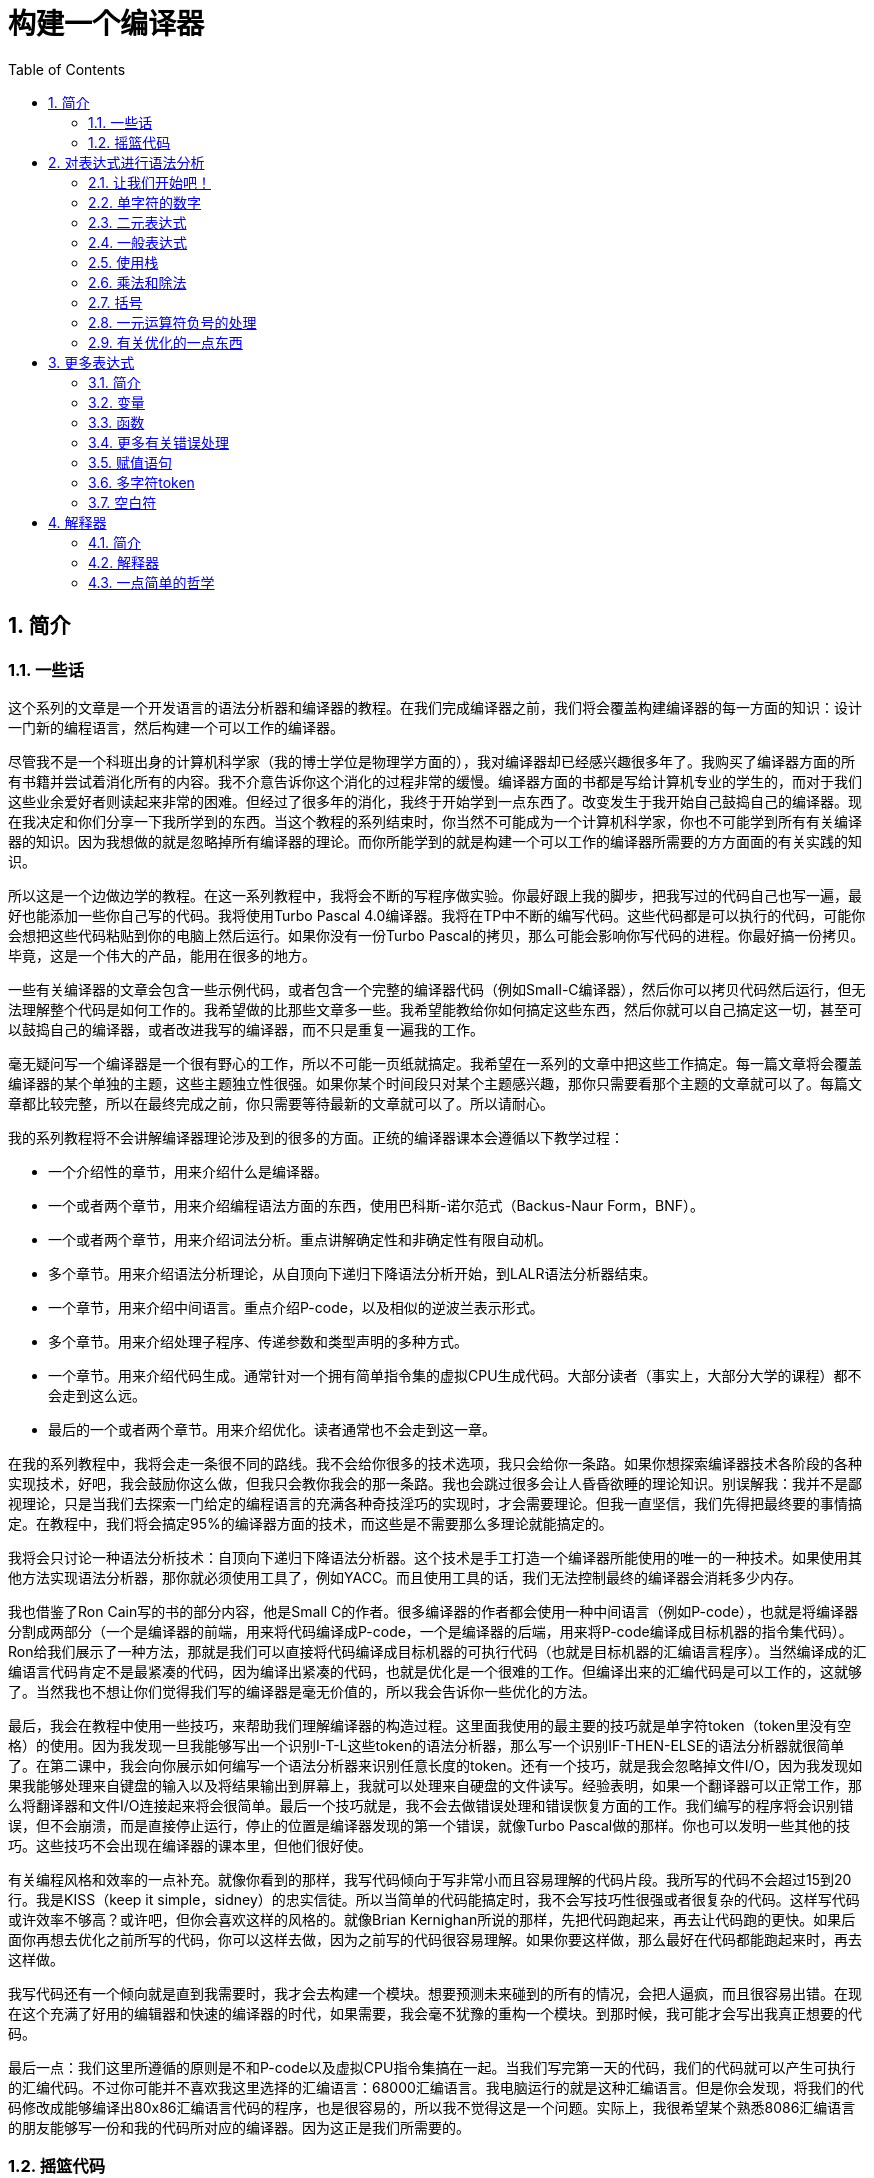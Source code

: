= 构建一个编译器
:icons: font
:source-highlighter: pygments
:toc: left
:toclevels: 4
:sectnums:

== 简介

=== 一些话

这个系列的文章是一个开发语言的语法分析器和编译器的教程。在我们完成编译器之前，我们将会覆盖构建编译器的每一方面的知识：设计一门新的编程语言，然后构建一个可以工作的编译器。

尽管我不是一个科班出身的计算机科学家（我的博士学位是物理学方面的），我对编译器却已经感兴趣很多年了。我购买了编译器方面的所有书籍并尝试着消化所有的内容。我不介意告诉你这个消化的过程非常的缓慢。编译器方面的书都是写给计算机专业的学生的，而对于我们这些业余爱好者则读起来非常的困难。但经过了很多年的消化，我终于开始学到一点东西了。改变发生于我开始自己鼓捣自己的编译器。现在我决定和你们分享一下我所学到的东西。当这个教程的系列结束时，你当然不可能成为一个计算机科学家，你也不可能学到所有有关编译器的知识。因为我想做的就是忽略掉所有编译器的理论。而你所能学到的就是构建一个可以工作的编译器所需要的方方面面的有关实践的知识。

所以这是一个边做边学的教程。在这一系列教程中，我将会不断的写程序做实验。你最好跟上我的脚步，把我写过的代码自己也写一遍，最好也能添加一些你自己写的代码。我将使用Turbo Pascal 4.0编译器。我将在TP中不断的编写代码。这些代码都是可以执行的代码，可能你会想把这些代码粘贴到你的电脑上然后运行。如果你没有一份Turbo Pascal的拷贝，那么可能会影响你写代码的进程。你最好搞一份拷贝。毕竟，这是一个伟大的产品，能用在很多的地方。

一些有关编译器的文章会包含一些示例代码，或者包含一个完整的编译器代码（例如Small-C编译器），然后你可以拷贝代码然后运行，但无法理解整个代码是如何工作的。我希望做的比那些文章多一些。我希望能教给你如何搞定这些东西，然后你就可以自己搞定这一切，甚至可以鼓捣自己的编译器，或者改进我写的编译器，而不只是重复一遍我的工作。

毫无疑问写一个编译器是一个很有野心的工作，所以不可能一页纸就搞定。我希望在一系列的文章中把这些工作搞定。每一篇文章将会覆盖编译器的某个单独的主题，这些主题独立性很强。如果你某个时间段只对某个主题感兴趣，那你只需要看那个主题的文章就可以了。每篇文章都比较完整，所以在最终完成之前，你只需要等待最新的文章就可以了。所以请耐心。

我的系列教程将不会讲解编译器理论涉及到的很多的方面。正统的编译器课本会遵循以下教学过程：

* 一个介绍性的章节，用来介绍什么是编译器。
* 一个或者两个章节，用来介绍编程语法方面的东西，使用巴科斯-诺尔范式（Backus-Naur Form，BNF）。
* 一个或者两个章节，用来介绍词法分析。重点讲解确定性和非确定性有限自动机。
* 多个章节。用来介绍语法分析理论，从自顶向下递归下降语法分析开始，到LALR语法分析器结束。
* 一个章节，用来介绍中间语言。重点介绍P-code，以及相似的逆波兰表示形式。
* 多个章节。用来介绍处理子程序、传递参数和类型声明的多种方式。
* 一个章节。用来介绍代码生成。通常针对一个拥有简单指令集的虚拟CPU生成代码。大部分读者（事实上，大部分大学的课程）都不会走到这么远。
* 最后的一个或者两个章节。用来介绍优化。读者通常也不会走到这一章。

在我的系列教程中，我将会走一条很不同的路线。我不会给你很多的技术选项，我只会给你一条路。如果你想探索编译器技术各阶段的各种实现技术，好吧，我会鼓励你这么做，但我只会教你我会的那一条路。我也会跳过很多会让人昏昏欲睡的理论知识。别误解我：我并不是鄙视理论，只是当我们去探索一门给定的编程语言的充满各种奇技淫巧的实现时，才会需要理论。但我一直坚信，我们先得把最终要的事情搞定。在教程中，我们将会搞定95%的编译器方面的技术，而这些是不需要那么多理论就能搞定的。

我将会只讨论一种语法分析技术：自顶向下递归下降语法分析器。这个技术是手工打造一个编译器所能使用的唯一的一种技术。如果使用其他方法实现语法分析器，那你就必须使用工具了，例如YACC。而且使用工具的话，我们无法控制最终的编译器会消耗多少内存。

我也借鉴了Ron Cain写的书的部分内容，他是Small C的作者。很多编译器的作者都会使用一种中间语言（例如P-code），也就是将编译器分割成两部分（一个是编译器的前端，用来将代码编译成P-code，一个是编译器的后端，用来将P-code编译成目标机器的指令集代码）。Ron给我们展示了一种方法，那就是我们可以直接将代码编译成目标机器的可执行代码（也就是目标机器的汇编语言程序）。当然编译成的汇编语言代码肯定不是最紧凑的代码，因为编译出紧凑的代码，也就是优化是一个很难的工作。但编译出来的汇编代码是可以工作的，这就够了。当然我也不想让你们觉得我们写的编译器是毫无价值的，所以我会告诉你一些优化的方法。

最后，我会在教程中使用一些技巧，来帮助我们理解编译器的构造过程。这里面我使用的最主要的技巧就是单字符token（token里没有空格）的使用。因为我发现一旦我能够写出一个识别I-T-L这些token的语法分析器，那么写一个识别IF-THEN-ELSE的语法分析器就很简单了。在第二课中，我会向你展示如何编写一个语法分析器来识别任意长度的token。还有一个技巧，就是我会忽略掉文件I/O，因为我发现如果我能够处理来自键盘的输入以及将结果输出到屏幕上，我就可以处理来自硬盘的文件读写。经验表明，如果一个翻译器可以正常工作，那么将翻译器和文件I/O连接起来将会很简单。最后一个技巧就是，我不会去做错误处理和错误恢复方面的工作。我们编写的程序将会识别错误，但不会崩溃，而是直接停止运行，停止的位置是编译器发现的第一个错误，就像Turbo Pascal做的那样。你也可以发明一些其他的技巧。这些技巧不会出现在编译器的课本里，但他们很好使。

有关编程风格和效率的一点补充。就像你看到的那样，我写代码倾向于写非常小而且容易理解的代码片段。我所写的代码不会超过15到20行。我是KISS（keep it simple，sidney）的忠实信徒。所以当简单的代码能搞定时，我不会写技巧性很强或者很复杂的代码。这样写代码或许效率不够高？或许吧，但你会喜欢这样的风格的。就像Brian Kernighan所说的那样，先把代码跑起来，再去让代码跑的更快。如果后面你再想去优化之前所写的代码，你可以这样去做，因为之前写的代码很容易理解。如果你要这样做，那么最好在代码都能跑起来时，再去这样做。

我写代码还有一个倾向就是直到我需要时，我才会去构建一个模块。想要预测未来碰到的所有的情况，会把人逼疯，而且很容易出错。在现在这个充满了好用的编辑器和快速的编译器的时代，如果需要，我会毫不犹豫的重构一个模块。到那时候，我可能才会写出我真正想要的代码。

最后一点：我们这里所遵循的原则是不和P-code以及虚拟CPU指令集搞在一起。当我们写完第一天的代码，我们的代码就可以产生可执行的汇编代码。不过你可能并不喜欢我这里选择的汇编语言：68000汇编语言。我电脑运行的就是这种汇编语言。但是你会发现，将我们的代码修改成能够编译出80x86汇编语言代码的程序，也是很容易的，所以我不觉得这是一个问题。实际上，我很希望某个熟悉8086汇编语言的朋友能够写一份和我的代码所对应的编译器。因为这正是我们所需要的。

=== 摇篮代码

每一个程序都有一些固定的写法...I/O的处理，错误信息的处理等等。我们要写的程序也不例外。我会尽可能将这些样板代码浓缩到最小，这样我们可以集中精力写最重要的部分，而不是迷失在样板代码中。下面的代码就是我们要写出的一些样板代码。包括I/O程序，错误处理程序，一个骨架程序和主程序。我把这些程序叫做我们的摇篮（cradle）。当我们编写其他程序时，会把它们添加到摇篮里面，然后添加一些对这些程序的调用程序。拷贝一份摇篮程序吧，因为我们会在多处使用这些代码。

有很多种方法来组织一个语法分析器的扫描活动。在Unix系统中，人们倾向于使用getc方法和ungetc方法来读取和回退字符。我这里使用的方法是，用一个单独的全局变量来记录向前看到的一个字符。初始化的部分（唯一的一个初始化部分）读取输入流中的第一个字符。我们没有用到Turbo 4.0的任何的特殊的技术。每个接下来的GetChar方法的调用，都将读取输入流中的下一个字符。

[source,pascal]
----
program Cradle;

{ 声明常量 }

const TAB = ^I;

{ 声明变量 }

var Look: char;              { 向前看字符 }
                              
{ 从输入流中读取新的字符 }

procedure GetChar;
begin
   Read(Look);
end;

{ 打印错误信息 }

procedure Error(s: string);
begin
   WriteLn;
   WriteLn(^G, 'Error: ', s, '.');
end;

{ 打印错误信息然后将程序挂起 }

procedure Abort(s: string);
begin
   Error(s);
   Halt;
end;

{ 打印预期看到的信息 }

procedure Expected(s: string);
begin
   Abort(s + ' Expected');
end;

{ 匹配一个特定的输入字符 }

procedure Match(x: char);
begin
   if Look = x then GetChar
   else Expected('''' + x + '''');
end;

{ 识别一个字母 }

function IsAlpha(c: char): boolean;
begin
   IsAlpha := upcase(c) in ['A'..'Z'];
end;

{ 识别一个十进制数字 }

function IsDigit(c: char): boolean;
begin
   IsDigit := c in ['0'..'9'];
end;

{ 获取一个标识符 }

function GetName: char;
begin
   if not IsAlpha(Look) then Expected('Name');
   GetName := UpCase(Look);
   GetChar;
end;

{ 获取一个数值 }

function GetNum: char;
begin
   if not IsDigit(Look) then Expected('Integer');
   GetNum := Look;
   GetChar;
end;

{ 输出一个带有制表符TAB的字符串 }

procedure Emit(s: string);
begin
   Write(TAB, s);
end;

{ 输出带有制表符TAB和CRLF字符的字符串 }

procedure EmitLn(s: string);
begin
   Emit(s);
   WriteLn;
end;

{ 初始化 }

procedure Init;
begin
   GetChar;
end;

{ 主程序 }

begin
   Init;
end.
----

简介结束了。将上面的代码拷贝到TP中，然后编译它们。要保证编译能够通过然后正确的运行起来。接下来我们将要开始第一课，也就是表达式的语法分析。

NOTE: 如果在Ubuntu下想要进行Pascal编程，可以 `sudo apt-get install fpc` 。

== 对表达式进行语法分析

=== 让我们开始吧！

如果你已经阅读了简介这一章，你就知道我们要干什么了。你也应该已经将摇篮代码都拷贝到你的Turbo Pascal软件中了，并且还编译过了。现在我们可以开始了。

我们这篇文章将要学习如何来对数学表达式进行语法分析，以及如何将数学表达式翻译成68000汇编代码。我们预期的输出是一系列的汇编语句，而汇编语句的执行结果是正确的计算结果。一个表达式就是等式的右边，如下：

[source,text]
----
x = 2*y + 3/(4*z)
----

在早期阶段，我的步子会迈的非常非常小。这样初学者不会迷失。有一些很好的课程需要我们在很早的时候就学会，这样我们后面会很容易学习其他的知识。对于有经验的读者，需要忍受一下我讲的一些非常基础的知识。我们很快就会进入到核心区域的知识。

=== 单字符的数字

为了保持教程一贯的风格（KISS，还记得吗？），让我们先从绝对最简单的情况开始思考。对于我来说，就是一个表达式只包含一个单个字符的数字的这种情况。

在开始写代码之前，要保证你将上一章的摇篮代码已经拷贝到你的Turbo Pascal中了。我们在别的代码中将会再次使用它们。接下来将下面的代码添加到程序中：

[source,pascal]
----
{ 对数学表达式进行语法分析和翻译 }

procedure Expression;
begin
   EmitLn('MOVE #' + GetNum + ',D0')
end;
----

然后将 `Expression;` 这一行添加到主程序当中去，现在主程序如下：
                              
[source,pascal]
----
begin
   Init;
   Expression;
end.
----

现在运行程序。尝试一下将任意单个数字作为输入。你将会得到一行汇编代码的输出。然后再尝试一下输入任意其他的单个字符，你将会发现我们的语法分析器将会打印一个错误信息。

恭喜你！我们现在已经有一个可以工作的翻译器了！

好吧，我承认上面的代码的功能实在是太弱了。但是你别小看它啊。这个小小的编译器所做的事情，其实就是大型编译器所做的事情：它正确的识别合法的程序语句，然后输出正确的可以执行的汇编代码。而且同样重要的是，我们写的这个小小的编译器能够识别不合法的程序语句，然后给出一个有意义的错误信息。你还想要啥自行车？随着我们不断的扩展我们的语法分析器，我们最好能够确保以上两点永远没问题。

上面写的小程序有一些其他的特点值得聊一下。首先，你会看到我们并没有将语法分析和代码生成分开成不同的模块。一旦语法分析器知道我们想要的工作已经完成，就会立即生成目标汇编代码。在一个真实的编译器中，GetChar会从磁盘上读取文件，然后输出到另一个磁盘文件。但我们所用的方法很容易进行测试和实验。

同时也要注意，一个表达式一定会产生一个求值结果，并将求值结果存放到某个地方。我选择的地方是68000芯片的D0寄存器。我可能应该选其他的地方来存放求值结果，但D0也很好。

=== 二元表达式

现在我们已经上路了，让我们继续往前开车。必须要承认的是，一个表达式只包含一个数字，够呛能满足我们的需求。所以让我们看一下如何来扩展我们的代码。假设我们想处理下面这种形式的表达式：

[source,text]
----
                           1+2
或者                       4-3
或者, 更一般的形式, <term> +/- <term>
----

NOTE: 其实上面的最后一行就是巴科斯-诺尔范式，或者简称BNF。

我们需要写一个程序来识别上面所写的 `term` 然后将计算结果存放在某个地方，然后还得写一个程序来识别 `+` 和 `-` ，然后输出我们想要的汇编代码。但是如果表达式将计算结果保存在 `D0` 寄存器，那我们将 `Term` 的计算结果保存在哪里？答案就是：同样的地方 `D0` 。在我们得到 `Term` 的下一个计算结果之前，我们将会把 `Term` 的第一个计算结果存放在某个地方。

好吧，我们想做的事情基本就是写一个 `Term` 程序，它要做的事情就是我们之前写的 `Expression` 程序要做的事情。所以将 `Expression` 程序 **重命名** 成 `Term` 就行了。然后编写新版本的 `Expression` 程序如下：

[source,pascal]
----
{ 对表达式进行语法分析和翻译 }

procedure Expression;
begin
   Term;
   EmitLn('MOVE D0,D1');
   case Look of
    '+': Add;
    '-': Subtract;
   else Expected('Addop');
   end;
end;
----

紧接着，在 `Expression` 程序上面写如下两个程序：

[source,pascal]
----
{ 识别和翻译加法 }

procedure Add;
begin
   Match('+');
   Term;
   EmitLn('ADD D1,D0');
end;

{ 识别和翻译减法 }

procedure Subtract;
begin
   Match('-');
   Term;
   EmitLn('SUB D1,D0');
end;
----

当你完成了以上工作，现在各个程序的顺序应该如下：

* Term (老版本的Expression)
* Add
* Subtract
* Expression

现在运行程序。尝试一下你能够想到的所有的两个单字符数字所组成的排列组合，用 `+` 和 `-` 进行分割。你每次运行应该能够得到4行汇编代码。现在尝试一下能够出现错误的一些表达式。我们的语法分析器捕获到这些错误了吗？

看一下我们程序产生的汇编代码。有两个地方需要注意。第一，生成的代码并不是我们自己会写的那种汇编代码。下面的代码：

[source,text]
----
MOVE #n,D0
MOVE D0,D1
----

很低效。如果我们手写汇编代码，我们肯定会直接将数据 `#n` 加载到 `D1` 寄存器中啊。

这里还反映出一种信息：那就是我们的语法分析器产生的汇编代码比我们手写的汇编代码效率要低。习惯它吧。在本系列教程中，一直都是这样的。其实，在某种程度上，所有的编译器都是这样的。一些计算机科学家终其一生都在研究代码优化，他们所做的工作确实改进了生成的代码的质量。一些编译器做的很好，但这样做会付出很大的代价，编译器代码的复杂度会很高。而且这也是一场注定会失败的战争，可能永远不会出现一种情况，那就是一个好的汇编程序员无法打败编译器生成的汇编代码。在这个系列教程结束之前，我会提几句可以对编译器做的一点优化。仅仅是为了告诉你做一些简单的优化也不太难。但是要记住，我们要学习的不是代码的优化。现在，通过阅读这一系列的教程，我们会忽略掉优化方面的东西，重点学习如果生成能运行的汇编代码。

还要说的一点是：我们的代码有问题，是错的！当然产生的汇编代码可以运行，减法程序会从 `D0` 寄存器（存放的是第二个参数）的值减去 `D1` 寄存器（存放的是第一个参数）的值。这种方式是错误的，因为我们产生的结果的正负是有问题的。所以让我们来修复一下 `Subtract` 程序的bug，我们用改变结果的正负性的方式就可以解决这个问题，代码如下：

[source,pascal]
----
{ 识别和翻译减法 }

procedure Subtract;
begin
   Match('-');
   Term;
   EmitLn('SUB D1,D0');
   EmitLn('NEG D0');
end;
----

现在我们的代码更加低效了，但最起码能够输出正确的结果了！不幸的是，程序中表示表达式中的 `term` 的顺序看起来很别扭。这就是我们生活的真相啊。当我们实现除法时，又会碰到同样的问题。

好吧，现在我们已经拥有了一个语法解析器能够识别两个数字的和或者差。之前，我们的程序只能识别一个单个的数字。但是真正的表达式可以拥有两种形式中的一种（单个数字或者加减法表达式）。现在你可以运行程序然后输入一个单个的字符 `'1'` ，看看能处理之前的表达式形式吗？

是不是无法工作了？为什么无法工作了？我们完成的语法解析器目前只能识别这样的表达式：那就是有两个 `term` 的加减表达式。我们必须重写 `Expression` 方法，让它能做更多的事情。而这才是一个真正的语法分析器开始的地方。

=== 一般表达式

在一个真实世界里，一个表达式可以包含一个或者多个 `term` ，用加减运算符进行分割。在BNF中，写做下面的形式：

[source,text]
----
<expression> ::= <term> [<addop> <term>]*
----

我们可以在 `Expression` 方法中添加一个简单的循环，来适配上面的定义：

[source,pascal]
----
{ 对表达式进行语法分析和翻译 }

procedure Expression;
begin
   Term;
   while Look in ['+', '-'] do begin
      EmitLn('MOVE D0,D1');
      case Look of
       '+': Add;
       '-': Subtract;
      else Expected('Addop');
      end;
   end;
end;
----

现在我们又前进了一步。这个版本的程序可以处理任意数量的 `term` ，而只耗费了我们两行额外的代码。当我们继续前进时，我们会发现这就是自顶向下语法分析器的特点...只需要添加几行代码就可以适配编程语言的扩展。注意， `Expression` 方法和BNF定义是多么的匹配啊！这同样是自顶向下语法分析器的一个特点。当你熟练掌握了这种方法，你会发现将BNF定义转换成语法分析器的代码是非常容易的！

好吧，现在可以尝试一下我们最新版本的语法分析器了。验证一下会发现我们的代码可以处理各种合法的表达式，还会对非法的表达式输出一个有意义的错误信息。很整洁吧？你可能会发现在我们测试的时候，任何错误信息都会嵌在我们产生的汇编代码里。但是记住，这是因为我们使用 `CRT` 作为了我们的输出文件。在一个可用的产品里，这两种输出是分开的...一个输出到屏幕，一个输出到文件中。

=== 使用栈

现在我将会打破我不引入任何复杂性的原则。因为这里引入复杂性是绝对必要的。我们需要指出代码中的一个问题。现在代码的逻辑是，语法分析器将会使用 `D0` 寄存器来作为 `主要` 寄存器， `D1` 寄存器作为存储部分和的地方。现在程序工作起来还比较好，因为我们只需要处理的运算符是加号和减号。任何新的 `term` 一旦被发现都会被累加。但在一般情况下，就不好使了。例如下面的表达式：

[source,text]
----
1+(2-(3+(4-5)))
----

如果我们将 `1` 放入 `D1` 寄存器中，那我们把 `2` 放在哪里？因为一个一般的表达式可能有任意复杂度。所以我们将会很快用完所有寄存器！

幸运的是，有一个简单的解决方法。就像所有现代的微处理器一样，68000处理器也有一个栈。栈是一个用来存储一堆东西的完美的地方。所以无需将 `term` 从 `D0` 移动到 `D1` 这么麻烦，我们直接将 `term` 压入栈就可以了。对于不熟悉68000处理器的读者，我们说一下如何压栈，如下汇编就可以：

[source,text]
----
压栈操作，     -(SP)
弹栈操作，     (SP)+ .
----

所以让我们更改一下 `Expression` 方法中的 `EmitLn` 代码：

[source,pascal]
----
EmitLn('MOVE D0,-(SP)');
----

然后更改两个数的加减操作的代码 `Add` 和 `Subtract`：

[source,pascal]
----
EmitLn('ADD (SP)+,D0')
----

以及

[source,pascal]
----
EmitLn('SUB (SP)+,D0'),
----

现在重新编译尝试一下语法分析器，会发现并没有搞崩代码。

我们的代码比之前的更加低效了，但这是一个必要的步骤，你会看到的！

=== 乘法和除法

现在让我们来做一些真正的复杂的工作。很明显你知道，除了加减运算符还有其他的数学运算符，表达式需要有乘除法。你已经知道了有一个隐含的运算符叫做 `优先级` ，或者叫做等级。在表达式中优先级很重要，就像下面的表达式：

[source,text]
----
2 + 3 * 4,
----

我们都知道应该先做乘法运算，然后再做加法运算。（知道我们为什么需要栈了吗？）

在编译器技术的早期，人们会使用一些超级复杂的技术来保证运算符的优先级被遵守。后来发现，这些超级复杂的技术是完全没有必要的。运算符优先级的规则可以很好的被我们的自顶向下语法分析技术所适配。而直到现在，我们考虑的 `term` 还只是一个单字符的数字。

更加一般的方式是将 `term` 定义为多个 `FACTOR` 的 `乘积`，例如：

[source,text]
----
<term> ::= <factor>  [ <mulop> <factor> ]*
----

什么是 `factor` ？现在，它就是一个单字符数字的 `term` 。

注意到对称性了吗？一个 `term` 和一个表达式的形式是一样的。实际上，我们可以对代码做一些重命名和拷贝的工作。但为了避免混淆，下面的代码是语法分析器的所有代码。（注意我们处理除法运算符的方式）

[source,pascal]
----
{ 对数学因子（Factor）进行语法分析和翻译 }

procedure Factor;
begin
   EmitLn('MOVE #' + GetNum + ',D0')
end;

{ 识别和翻译乘法 }

procedure Multiply;
begin
   Match('*');
   Factor;
   EmitLn('MULS (SP)+,D0');
end;

{ 识别和翻译除法 }

procedure Divide;
begin
   Match('/');
   Factor;
   EmitLn('MOVE (SP)+,D1');
   EmitLn('DIVS D1,D0');
end;

{ 对数学Term进行语法分析和翻译 }

procedure Term;
begin
   Factor;
   while Look in ['*', '/'] do begin
      EmitLn('MOVE D0,-(SP)');
      case Look of
       '*': Multiply;
       '/': Divide;
      else Expected('Mulop');
      end;
   end;
end;

{ 识别和翻译加法 }

procedure Add;
begin
   Match('+');
   Term;
   EmitLn('ADD (SP)+,D0');
end;

{ 识别和翻译减法 }

procedure Subtract;
begin
   Match('-');
   Term;
   EmitLn('SUB (SP)+,D0');
   EmitLn('NEG D0');
end;

{ 对表达式进行语法分析和翻译 }

procedure Expression;
begin
   Term;
   while Look in ['+', '-'] do begin
      EmitLn('MOVE D0,-(SP)');
      case Look of
       '+': Add;
       '-': Subtract;
      else Expected('Addop');
      end;
   end;
end;
----

来抽一根！一个非常整洁的语法分析器或者说翻译器已经完成了，只用了55行Pascal代码！输出已经开始看起来有那么一点儿用了。当然你得忽略掉生成的汇编代码很低效。记住，我们从来不打算生成紧凑高效的代码！

=== 括号

我们可以将这部分的语法解析器改装成可以处理带括号的表达式的解析器。你知道的，括号主要用来强制规定运算符的优先级。比如下面的表达式：

[source,text]
----
2*(3+4)
----

括号强制使加法运算发生在乘法运算之前。更为重要的是，括号让我们可以定义任意复杂度的表达式，例如下面：

[source,text]
----
(1+2)/((3+4)+(5-6))
----

将括号处理机制引入我们的语法分析器的关键在于：要意识到无论被括号括住的表达式多么的复杂，对于这个世界来说，它看起来就像是一个简单的 `factor` 。也就是说， `factor` 的一种形式如下：

[source,text]
----
<factor> ::= (<expression>)
----

递归来了！一个表达式可以包含一个 `factor` ，而这个 `factor` 可以包含其他的表达式，而这个表达式又可能包含了一个 `factor` ，可以无限搞下去。

无论复杂与否，我们都得处理这种情况。当然只需要在 `Factor` 方法中添加几行代码就可以了：                             

[source,pascal]
----
{ 对数学因子（Factor）进行语法分析和翻译 }

procedure Expression; Forward;

procedure Factor;
begin
   if Look = '(' then begin
      Match('(');
      Expression;
      Match(')');
      end
   else
      EmitLn('MOVE #' + GetNum + ',D0');
end;
----

再次注意一下，我们扩展语法分析器是多么的容易啊。我们的Pascal代码和BNF语法也特别的适配。

像之前那样，编译一下最新写的程序，然后保证它能够正确的解析合法的输入，以及能够对非法输入正确的报错。

=== 一元运算符负号的处理

现在，我们的语法分析器已经能够处理任意的表达式了，是吗？好吧，试一下下面的输入：

[source,text]
----
-1
----

又废了！不能工作了，是吧？ `Expression` 方法期望的输入是以整数开始的输入，而我们的输入是以负号开始的。所以你会发现 `+3` 同样不会工作，下面的表达式也不会工作：

[source,text]
----
-(3-2)
----

其实有很多方法可以搞定这个问题。最简单的方法（当然不一定是最好的方法）是将一个 `0` 添加到这种类型的表达式的最前面。所以 `-3` 变成了 `0-3` 。我们可以轻松的将这个补丁打到现在的 `Expression` 方法的代码里面：

[source,pascal]
----
{ 对表达式进行语法分析和翻译 }

procedure Expression;
begin
   if IsAddop(Look) then
      EmitLn('CLR D0')
   else
      Term;
   while IsAddop(Look) do begin
      EmitLn('MOVE D0,-(SP)');
      case Look of
       '+': Add;
       '-': Subtract;
      else Expected('Addop');
      end;
   end;
end;
---- 

我和你说过修改代码很简单吧！只需要我们添加3行新的Pascal代码就可以了。注意一下对新的方法 `IsAddop` 的调用。因为对加减法运算符的检测出现过两次，所以我决定将它抽出来成为一个单独的函数。 `IsAddop` 方法的形式很明显来自于 `IsAlpha` 。下面是代码：

[source,pascal]
----
{ 识别加减法符号 }

function IsAddop(c: char): boolean;
begin
   IsAddop := c in ['+', '-'];
end;
----

好的，把以上修改完成然后重新编译代码。你可以将 `IsAddop` 方法添加到你的摇篮代码的最底下。因为后面我们还会需要它。现在再尝试输入一下 `-1` ，可以工作了！当然代码的效率还是很差的，哈哈。我们用了6行代码才将一个常量加载成功。但最起码它是正确的。记住，我们并没有想要取代Turbo Pascal。

现在我们已经完成了表达式的语法分析器的主要结构。这个版本的程序应该可以正确的解析和编译任意你想输入的表达式了。当然我们的程序还是局限在只能处理单个字符的数字这种 `term` 。但我希望现在你能够为语法分析器添加微小的改动，就可以适配对表达式语法的扩展了。当你听到一个变量或者甚至一个函数调用也只不过是一个 `factor` 时，请不要太惊讶。
                             
在下一篇文章中，我将会向你展示扩展我们的语法分析器来适配以上的扩展是相当简单的。我还会想你展示如何去处理多字符的数值以及变量名。所以看到了吧，我们离一个真正有用的语法分析器已经不远了。

=== 有关优化的一点东西

之前的教程，我向你保证过我会给你一些提示，也就是如何去改进生成的汇编代码的质量的方法。像我所说的那样，生成高质量的汇编代码并不是本系列教程的主要目标。但你起码需要知道我们不想在执行汇编代码的时候因为低质量代码的原因浪费时间。实际上，我们可以修改语法分析器来产生更高质量的代码，且并不需要抛弃我们之前写的所有代码。通常情况下，一些优化并不是那么的难做。也就是只需要在语法分析器中添加一些额外的代码就可以了。

有两种主要的方法可以使用：

* 在汇编代码产生之后再去优化生成的汇编代码：这个通常叫做 **窥孔优化** 。通常来讲，我们会知道生成的汇编指令的组合顺序，我们也知道哪些汇编代码很糟糕（例如针对 `-1` 产生的汇编代码）。所以我们需要做的就是扫描生成的汇编代码，然后看一下这些组合序列，然后将它们替换成更好的代码就可以了。这有点像宏展开这种技术。只是和宏展开的方向是反的，只需要进行模式匹配就好了。唯一的复杂性在于有大量的汇编代码组合需要去搜索。这种技术叫做窥孔优化的原因就是因为我们一次只能搜索一小组汇编指令的组合。窥孔优化对于代码质量会有惊人的提升。而且窥孔优化无需更改大量的代码。所以这种代价值得付出。生成的汇编代码的运行速度，代码的行数，以及编译器实现的复杂度都值得我们做这种优化。将所有的汇编指令组合都找出来需要很多的IF测试，因为每一个优化都可能是错误的来源。而且，这种测试比较费时间。在经典的窥孔优化器的实现中，窥孔优化会作为编译器的第二个阶段。编译器生成的汇编代码会存放在磁盘上。然后窥孔优化器读取汇编代码文件，然后做优化，优化后的汇编代码继续存放在磁盘上。实际上，你可以将窥孔优化器看成是一个不同于编译器的独立的程序。因为优化器只会从一个小的“窗口”中去窥探生成的汇编代码。一个更好的实现方式是，缓存一些要输出的汇编代码，然后在每一次 `EmitLn` 之后去扫描缓存。
* 尝试在第一次生成汇编代码的时候就生成更好的代码：这种方法要求我们在 `Emit` 汇编代码之前就找到一些特定的情况来进行优化。举个小例子，我们应该可以识别出表达式中常量0和别的数进行相加，所以我们只需要 `Emit` 一个 `CLR` ，或者干脆什么都不做。又比如，如果我们在 `Factor` 中（注意，不是在 `Expression` 中）识别出一个一元运算符负号，我们可以将 `-1` 这样的常量直接作为普通的常量，而不是通过正数来生成这样的常量。这些事情都不难。他们只需要在代码中额外添加一些代码就可以了。所以我不想把这些优化代码添加到我的代码中。我的观点是，一旦我们将写的编译器跑起来，能够产生能用的汇编代码，我们再回头去折腾一些优化方面的东西，会比较好。这也是为什么世界上会存在发布2.0版本这种事情的原因。

还有一种类型的优化值得说一下，这种方法似乎会产生非常紧凑的代码，也不会引起很大的争论。这算是我的发明吧，因为我没在其他出版物中看到过。当然，我觉得这应该不是我的原创。

我的这种方法避免了大量使用栈，而是会更好的去使用CPU的寄存器。我们之前只做了加减法，所以我们使用的寄存器是 `D0` 和 `D1` ，而不是栈，还记得吗？它可以工作，因为只有两个数需要运算，所以这个隐形的栈从来也没有操作过超过两个数。

而68000处理器有八个数据寄存器。为什么不将它们用做一个私有管理的栈？关键点在于在任何时候，语法分析器都知道在栈上的元素数量是多少。所以我们需要妥善的管理这些元素。我们可以定义一个私有的“栈指针”，这个“栈指针”会跟踪我们现在在栈的哪一层，然后访问对应的寄存器。例如 `Factor` 程序，并不会将数据加载到 `D0` 寄存器中，而是会加载到当前的“栈顶”寄存器中。

我们要做的事情实际上是将CPU的内存上的栈替换成自己管理的栈，而这个自己管理的栈是由寄存器模拟出来的。对于大部分表达式而言，栈的层次数量并不会超过8，所以我们可以生成质量较高的汇编代码。当然，我们需要处理栈的深度超过8的情形，但这也不是什么大问题。我们只需要将我们自己用寄存器模拟出来的栈存不下的数据溢出到CPU的栈中去，就可以了。对于栈深度超过8的情况，代码不会比我们现在生成的代码更加糟糕，对于栈深度小于8的情况，产生的代码更好。

上面的这个优化，我已经自己实现过了，只是为了确保这种优化能工作，这样不会对你产生讲解错误。它确实可以工作。在实践中，你不能真把栈的8层都用完。你至少需要一个寄存器用来翻转除法的两个操作数的顺序（真希望68000有一个XTHL，就像8080那样）。对于包含函数调用的表达式，我们也需要一个寄存器来留给它们使用。当然，对于大部分的表达式而言，这种优化将会缩小产生的汇编代码的规模。

所以你可以看到，优化出更好的汇编代码并没有那么困难，但优化确实会增加我们的翻译器的复杂度。我们现在的水平还处理不了这种复杂度。因为这个原因，我强烈建议我们继续忽略掉生成的代码的效率的问题。这样可以保证我们不会为了优化代码而把之前写的代码都扔掉。

下一篇文章，我们将会处理变量这种 `factor` 以及函数调用。我也会向你展示处理多字符 `token` 和输入中的空格是多么的简单。

== 更多表达式

=== 简介

在上一部分，我们分析了用于一般数学表达式的语法分析和翻译技术。我们以一个可以处理满足以下两个约束的任意复杂表达式的小型语法分析器来结束上一章节，不过有两个限制：

. 只有数值Factor，没有变量
. 数值Factor限制为单个数字

在这一章节，我们将除去以上约束。我们将扩展我们已做的一切，包括赋值语句和函数调用。记住，虽然第二个约束是我们自己定的...一个让我们更方便，更容易设计，更能集中基本原理的约束。就如你接下去所见的，这个约束是很容易删除的，所以不要太过担心它。我们使用这个技术是为了我们服务，请你相信当我们做好准备时就能把约束去掉。

=== 变量

在实际中，我们经常看到许多含有变量的表达式，例如：

[source,text]
----
b * b + 4 * a * c
----

难以想像不能处理含有变量表达式的语法分析器会有多好。幸运地是，这很容易实现的。

请回想我们当前的语法分析器，它允许有两种factor：整数常量和具有圆括号的表达式。用BNF语法表述如下：

[source,text]
----
<factor> ::= <number> | (<expression>)
----

这里， `|` 代表 `or` (或)，意味着对于factor两种形式的任一种形式都是合法的。应该也记得，对于识别这两种不同形式我们并没有困难。向前看字符判断 `(` 为一种情形，而一个数字则属于另一种情形。

大概你不会再吃惊，一个变量也是另一种形式的factor。所以我们扩展上面的BNF语法如下：

[source,text]
----
<factor> ::= <number> | (<expression>) | <variable>
----

同样，这样不会产生二义性：如果向前看字符是一个字母，我们就可知接下来的是一个变量；如果是一个数字，我们得到的是一个数字。当我们翻译一个数时，我们就生成一条加载这个数的代码，就如把一个立即数送入 `D0` 寄存器。现在我们也是一样，只是加载的是一个变量。

一个在代码生成中兼有的复杂性起源于这样一个事实：大多数68000操作系统，包括我所用的SK*DOS都要求把代码写成"position-independent"(位置独立)形式，这意味着所有一切都是PC相关的。

加载一个变量的汇编语言形式如下：

[source,text]
----
MOVE X(PC),D0
----

这里 `X` 当然是一个变量名。为了增加语法分析器分析变量表达式的能力，让我们把当前版本的Factor函数改为：

[source,pascal]
----
{ 对数学Factor进行语法分析和翻译 }

procedure Expression; Forward;

procedure Factor;
begin
   if Look = '(' then begin
      Match('(');
      Expression;
      Match(')');
      end
   else if IsAlpha(Look) then
      EmitLn('MOVE ' + GetName + '(PC),D0')
   else
      EmitLn('MOVE #' + GetNum + ',D0');
end;
----

我在前面也讲过扩展语法分析器是多么容易的一件事，因为方法具有固定结构的。你可以看到在这里同样适用。这次它花费总共只有2行额外代码。也应注意，if-else-else结构是如何精确地表述BNF的语法方程的。

好，编译和测试这个新版本的编译器。应该不会有太大的错误，对吧？

=== 函数

这里还有一种许多编程语言支持的常见factor类型：函数调用。对于我们来说要处理好函数问题现在还为时过早，因为我们还不能处理参数传递问题。甚至，一个“真实”的语言包含着支持超过一种类型的机制，其中一种类型就是函数类型。我们也还不能处理这个问题。但出于以下两个理由，我仍想现在就实现函数：首先，它可以让我们汇总语法分析程序，它在某些方面与最终的语法分析程序形式很相近，第二，它也引出了一个新的十分有价值去讨论的问题。

直到现在，我们已经有能力写一个称为“predictive parser”(预测语法分析器)的程序。这就是说，无论在任何一点上，我们都能根据向前看字符来正确的知道接下来要做什么。但是当我们加入函数后，它就不适用了。因为每种语言都有其命名规则来构造一个合法的标识符。现在，我们简单把标识符规定了一个字母 `'a'...'z'` 。问题就在于一个变量名和一个函数名有着相同的命名规则。那么我们怎样区分是标识符还是函数呢？一种方法是在他们使用之前都要先声明。Pascal语言采用的就是这种方法，另一种方法是我们可以要求一个函数后跟一个(也许是空)的参数列表。而这种规则被C语言采用。

因为我们设计中至今没有一个声明类型的机制，所以我们采用C语言的规则。由于我们也没有处理参数的机制，我们只能处理空参数列表的函数，因此函数调用将有已下形式：

[source,text]
----
x()
----

因为我们不处理参数，所有什么也不用做，除了调用函数，我们所要做的是用一个BSR(子程序调用)命令来取代一个MOVE。

既然在Factor函数的测试中，当向前看字符是一个字母时存在着两个可能的分支，所有我们把它分开成两个独立的过程。修改Factor函数如下：

[source,pascal]
----
{ 对数学Factor进行语法分析然后翻译 }

procedure Expression; Forward;

procedure Factor;
begin
   if Look = '(' then begin
      Match('(');
      Expression;
      Match(')');
      end
   else if IsAlpha(Look) then
      Ident
   else
      EmitLn('MOVE #' + GetNum + ',D0');
end;
----

并在Factor过程前插入一个新的过程：Ident

[source,pascal]
----
{ 语法分析和翻译一个标识符 }

procedure Ident;
var Name: char;
begin
   Name := GetName;
   if Look = '(' then begin
      Match('(');
      Match(')');
      EmitLn('BSR ' + Name);
      end
   else
      EmitLn('MOVE ' + Name + '(PC),D0')
end;
----

好，编译然后测试这个版本。它能分析所有合法的表达式吗？它能正确地标志一个错误的形式吗？

我们应注意最重要的一点是即使我们不再有一个预测语法分析器，对于我们采用的递归下降方法也不会增添任何复杂性。这样，当Factor函数发现一个标识符(字母)，它也不知道它是一个变量名还是一个函数名，这并不是它所真正关心的。Factor函数只是简单地把这个问题传给Ident函数，并让它去判断。Ident函数则依次读入标识符，并多读一个字符去决定它现在处理的标识符是哪种类型。

紧记这个方法。这是一个非常有用的概念，而且无论什么时候当你遇到二义性情形要求先行扫描时，它都应该被采用。即使你不得不先行扫描几个token，这个原理依然可以适用。

=== 更多有关错误处理

当我们在谈论基本原理时，这里还有另一个重要的问题应指出：错误处理。注意到虽然我们做的语法分析器可以正确地拒绝(译：almost，几乎，下面会有解释为什么用almost)每一个我们送给它的畸形表达式，并有一个有意义的出错信息，我们本不用做太多工作让其发生。事实上，整个语法分析程序本质上(由Ident到Expression)只有两个有关错误程序调用。甚至这些都是不必要的...如果你再看看Term和Expression代码，你会发现这些相关的语句都是不可达的。我把它们放入只是早期出于保险考虑，但现在它们不再需要。为什么你现在不删除它们呢？

那么我们如何更自由地获得好的错误处理呢？这很简单，我已经小心地避免直接用函数GetChar读一个字符。取代直接使用GetChar，在错误处理上我依靠GetName，GetNum，和Match去为我完成错误检测。仔细的读者也应该注意到一些Match调用(例如，在Add和Subtract中)其实是不需要的。因为我们已经知道我们得到的字符会是什么字符...但是让它们留在那里会让结构更为对称，而且一般用Match代替GetChar是一个好的设计规则。

我在上面用了一个"almost"。有一种情形是我们错误处理想解决的。迄今为止，我们还没有让我们编译器知道一行结束的特征是什么，也没有告诉当嵌入空格时编译器该如何做。所以一个空白符(或其它不属于可识别字符集的其它字符)都会使我们的编译器忽略还没识别的字符而终止，在这一点上它也许可以被证明是一个合理的行为。但是在一个真正的编译器中，通常有另一个语句跟在一个可以工作的语句后，以至任何一个不认为是我们表达式一部分的字符将被使用或是被拒绝为下个表达式。

但它仍然是非常简单的修改，即使它只是一个临时的。我们不得不断言表达式应该以行结束符而结束，例如，一个回车符。为了了解我正在讨论的，尝试输入一行：

[source,text]
----
1+2 <space> 3+4
----

看一下语法分析器是如何把空格看成一个终结符的？现在，为了让编译器可以适当地标记，在主函数Main中，仅在Expression调用后加入一行：

[source,pascal]
----
if Look <> CR then Expected('Newline');
----

它可以捕捉留在输入流中的一切。不要忘记增加一个常数语句定义CR：

[source,pascal]
----
CR = ^M;
----

和以住一样，重编译程序并验证它可以做它所能支持的。

=== 赋值语句

好，我们已经有一个可以工作得非常好的编译器了。我想指出的是，不包括摇篮代码我们只用了88行可执行代码。但编译的对象文件异常大，占4752字节。但这并不坏，想想我们并不难保存这些源代码和对象文件。我们必须坚持KISS原则。

当然，分析一个表达式之后如果不进行处理它，这并不是太好。表达式通常(但不是总是)出现在赋值语句中，如下形式

[source,text]
----
<Ident> = <Expression>
----

其实，我们离可以有能力分析一个赋值语句只有一瞬之差，所以让我们把这最后一步完成。仅仅在过程Expression之后加入如下新的过程：

[source,pascal]
----
{ 语法分析和翻译一个赋值语句 }

procedure Assignment;
var Name: char;
begin
   Name := GetName;
   Match('=');
   Expression;
   EmitLn('LEA ' + Name + '(PC),A0');
   EmitLn('MOVE D0,(A0)')
end;
----

再一次留意到，代码正好与BNF语法一致。进一步可留意到错误检测并不难，全交由GetName和Match完成。

出于要求构造PC相关的代码，两行汇编译代码不得不在68000中特殊处理。

现在只要在主函数main中把Expression调用改为Assignment调用。如此而已。

太爽了！实际上我们正在编译赋值语句。如果一个编程语言中只有这一种类型的语句，那么我们就可以把它放入一个循环中而且我们也就有一个完全的编译器了。

当然，一个编程语言中不可能只有一种类型的语句。还有一些如控制语句(条件语句和循环语句)，函数，声明等等。但令人振奋的是，我们已经处理的算术表达式是一个语言中最有挑战性的。相对我们已经做的，控制语句将是十分容易的。我将会把它们补充在第15章节。而其它语句也将同步完成，只要我们记住KISS原则。

=== 多字符token

在这一系列的教程中，我已经很小心限制我们所做的一切都是单字符token，并一直让你确信把它扩展成多字符token是不太困难的。我不清楚你是否相信我...如果你过去曾有一点怀疑，我真的不想责备你...在接下来的章节里我会继续用这方法，因为它帮助我们避开了复杂性。但我乐意补充这些向你保证过的代码，这样你就知道扩展一个语法分析器是多么的容易了。在这当中，我们也将为代码中嵌入的空白符作准备。在你接下来改动代码之前，虽然只有一小部分改动，请用另一个文件名来保存当前版本的语法分析器。我们会在后面的部分多次使用它，且我们也将继续在单字符token版本的程序中做开发。

许多编译器把处理输入流分成一个独立的模块称为词法分析器。其主要思想是词法分析器处理一个接一个的字符输入，并返回一个在流中的分离单元(token)。当我们想这样处理时，可以实现它，但我们现在并不需要。我们只需要对GetName和GetNum进行很小的局部修改就可以使其处理多字符记号。

一个标识符通常定义为开头字符是一个字母，而余下为字母数字式的串(字母或数字)。为了完成它，我们需要另一个识别函数：

[source,pascal]
----
{ 判断一个字符是数字还是字母 }

function IsAlNum(c: char): boolean;
begin
   IsAlNum := IsAlpha(c) or IsDigit(c);
end;
----

把上面的函数加入到你的语法分析器中。我把它放在IsDigit之后。当你实现时，最好也把它作为摇篮代码中永久的一员(译：就是作为模版的一部分)。

现在我们需要修改函数GetName的返回值一字符代替为一字符串：

[source,pascal]
----
{ 获取标识符 }

function GetName: string;
var Token: string;
begin
   Token := '';
   if not IsAlpha(Look) then Expected('Name');
   while IsAlNum(Look) do begin
      Token := Token + UpCase(Look);
      GetChar;
   end;
   GetName := Token;
end;
----

简单地，把GetNum修改为：

[source,pascal]
----
{ 获取数值 }

function GetNum: string;
var Value: string;
begin
   Value := '';
   if not IsDigit(Look) then Expected('Integer');
   while IsDigit(Look) do begin
      Value := Value + Look;
      GetChar;
   end;
   GetNum := Value;
end;
----

令人惊讶的是这就是语法分析程序实质上需要改动的全部地方。在函数Ident和Assignment中的局部变量Name，原来声明为char类型，现在必须声明为string[8](显然，我们可以选择让字符串长度更长，但许多汇编程序在某种程度上都限制了长度。完成这些改动，并重编译和测试。现在你相信这是一个简单的改动了吧？

=== 空白符

在我们暂时抛开这个语法分析器之前，让我们看看空白符问题。就现在的情况来看，当我们输入一个空白字符时，语法分析器将崩溃。这很不友好。所以让我们进一步开发以消除以上的限制。

使处理空白符容易的关键就在于提出一个简单的规则来规定语法分析器应该如何对待输入流，并能使得这个规则在任何地方都可以执行。直到现在，因为空白符是不允许的，我们就可以假定在每个语法分析行为之后，向前看字符Look都包含着下一个有意义的字符，所以我们可以立即对Look进行测试。我们的设计是基于这个原则的。

对于我来说它仍为一个好的原则，所以它也是我们以后将延用的规则。这意味着所有先行预测输入流的例程必须跳过所有的空白符，并把下一个非空白符保存在Look中。幸运的是，我们已经小心地采用GetName，GetNum，和Match来处理大部分的输入。这里仅三个例程序(加上Init)需要我们修改。

不用惊讶，我们仍以一个新识别例程开始修改：

[source,pascal]
----
{ 判断是否为空白字符 }

function IsWhite(c: char): boolean;
begin
   IsWhite := c in [' ', TAB];
end;
----

我们也需要一个函数去吃掉空白字符，直到找到一个非空白字符：

[source,pascal]
----
{ 忽略空白字符 }

procedure SkipWhite;
begin
   while IsWhite(Look) do
      GetChar;
end;
----

现在，在Match，GetName，和GetNum中加入对SkipWhite的调用。

[source,pascal]
----
{ 匹配一个特定的输入字符 }

procedure Match(x: char);
begin
   if Look <> x then Expected('''' + x + '''')
   else begin
      GetChar;
      SkipWhite;
   end;
end;

{ 获取一个标识符 }

function GetName: string;
var Token: string;
begin
   Token := '';
   if not IsAlpha(Look) then Expected('Name');
   while IsAlNum(Look) do begin
      Token := Token + UpCase(Look);
      GetChar;
   end;
   GetName := Token;
   SkipWhite;
end;

{ 获取一个数值 }

function GetNum: string;
var Value: string;
begin
   Value := '';
   if not IsDigit(Look) then Expected('Integer');
   while IsDigit(Look) do begin
      Value := Value + Look;
      GetChar;
   end;
   GetNum := Value;
   SkipWhite;
end;
----

NOTE: 这里我重新编排了一下Match的语句顺序，但没用改变其功能。

最后，我们在Init函数中需要跳过所有空白字符。

[source,pascal]
----
{ 初始化 }

procedure Init;
begin
   GetChar;
   SkipWhite;
end;
----

完成以上改动并重新编译程序。你将发现为了避免Pascal编译器的出错信息，你将不得不把Match移到SkipWhite之后。和以往那样测试程序保证它可以正常工作。

因为在这小节中我们已经做了许多改动，我重现整个语法分析程序如下：

[source,pascal]
----
program parse;

{ 声明常量 }

const TAB = ^I;
       CR = ^M;

{ 声明变量 }

var Look: char;              { 向前看字符 }

{ 从输入流中读取一个新的字符 }

procedure GetChar;
begin
   Read(Look);
end;

{ 报告一个错误 }

procedure Error(s: string);
begin
   WriteLn;
   WriteLn(^G, 'Error: ', s, '.');
end;

{ 报告错误然后终止程序 }
                            
procedure Abort(s: string);
begin
   Error(s);
   Halt;
end;

{ 打印预期的信息 }

procedure Expected(s: string);
begin
   Abort(s + ' Expected');
end;

{ 识别一个字母 }

function IsAlpha(c: char): boolean;
begin
   IsAlpha := UpCase(c) in ['A'..'Z'];
end;

{ 识别一个十进制数字 }

function IsDigit(c: char): boolean;
begin
   IsDigit := c in ['0'..'9'];
end;

{ 识别一个数字或者字母的字符 }

function IsAlNum(c: char): boolean;
begin
   IsAlNum := IsAlpha(c) or IsDigit(c);
end;

{ 识别加减操作符 }

function IsAddop(c: char): boolean;
begin
   IsAddop := c in ['+', '-'];
end;

{ 识别空白字符 }
                            
function IsWhite(c: char): boolean;
begin
   IsWhite := c in [' ', TAB];
end;

{ 跳过空白字符 }

procedure SkipWhite;
begin
   while IsWhite(Look) do
      GetChar;
end;

{ 匹配一个特定的输入字符 }

procedure Match(x: char);
begin
   if Look <> x then Expected('''' + x + '''')
   else begin
      GetChar;
      SkipWhite;
   end;
end;

{ 获取一个标识符 }

function GetName: string;
var Token: string;
begin
   Token := '';
   if not IsAlpha(Look) then Expected('Name');
   while IsAlNum(Look) do begin
      Token := Token + UpCase(Look);
      GetChar;
   end;
   GetName := Token;
   SkipWhite;
end;

{ 获取一个数值 }

function GetNum: string;
var Value: string;
begin
   Value := '';
   if not IsDigit(Look) then Expected('Integer');
   while IsDigit(Look) do begin
      Value := Value + Look;
      GetChar;
   end;
   GetNum := Value;
   SkipWhite;
end;

{ 输出带制表符缩进的字符串 }

procedure Emit(s: string);
begin
   Write(TAB, s);
end;

{ 输出带制表符缩进和换行符（CRLF）的字符串 }

procedure EmitLn(s: string);
begin
   Emit(s);
   WriteLn;
end;

{ 语法分析和翻译一个标识符 }

procedure Ident;
var Name: string[8];
begin
   Name:= GetName;
   if Look = '(' then begin
      Match('(');
      Match(')');
      EmitLn('BSR ' + Name);
      end
   else
      EmitLn('MOVE ' + Name + '(PC),D0');
end;

{ 语法分析和翻译数学Factor }

procedure Expression; Forward;

procedure Factor;
begin
   if Look = '(' then begin
      Match('(');
      Expression;
      Match(')');
      end
   else if IsAlpha(Look) then
      Ident
   else
      EmitLn('MOVE #' + GetNum + ',D0');
end;

{ 识别和翻译乘法操作 }

procedure Multiply;
begin
   Match('*');
   Factor;
   EmitLn('MULS (SP)+,D0');
end;

{ 识别和翻译除法操作 }

procedure Divide;
begin
   Match('/');
   Factor;
   EmitLn('MOVE (SP)+,D1');
   EmitLn('EXS.L D0');
   EmitLn('DIVS D1,D0');
end;

{ 语法分析和翻译数学Term }

procedure Term;
begin
   Factor;
   while Look in ['*', '/'] do begin
      EmitLn('MOVE D0,-(SP)');
      case Look of
       '*': Multiply;
       '/': Divide;
      end;
   end;
end;

{ 识别和翻译加法运算 }

procedure Add;
begin
   Match('+');
   Term;
   EmitLn('ADD (SP)+,D0');
end;

{ 识别和翻译减法运算 }

procedure Subtract;
begin
   Match('-');
   Term;
   EmitLn('SUB (SP)+,D0');
   EmitLn('NEG D0');
end;

{ 语法分析和翻译一个表达式 }

procedure Expression;
begin
   if IsAddop(Look) then
      EmitLn('CLR D0')
   else
      Term;
   while IsAddop(Look) do begin
      EmitLn('MOVE D0,-(SP)');
      case Look of
       '+': Add;
       '-': Subtract;
      end;
   end;
end;

{ 语法分析和翻译一个赋值语句 }

procedure Assignment;
var Name: string[8];
begin
   Name := GetName;
   Match('=');
   Expression;
   EmitLn('LEA ' + Name + '(PC),A0');
   EmitLn('MOVE D0,(A0)')
end;

{ 初始化代码 }
                            
procedure Init;
begin
   GetChar;
   SkipWhite;
end;

{ 主程序 }

begin
   Init;
   Assignment;
   If Look <> CR then Expected('NewLine');
end.
----

现在语法分析程序已经完成。它已具有我们可以放入一个直线型“编译器”的所有特征。把它收藏在一个安全的地方。下一次，我们将开始一个新的主题，但一会儿我们也仍将讨论表达式。下一部分，我打算讲述与编译器不同的解释器，并向你展示当我们改动行为的种类时语法分析器的结构变动。即使你对解释器不感兴趣，但获取这些信息为我们以后服务是很有好处的。下次再见。

== 解释器

=== 简介

在前三个教程中，我们看了一下如何对数学表达式进行语法分析和编译。然后我们处理了非常简单的单个term，单个字符的表达式。最终完成了一个非常完整的语法分析器，能够对完整的赋值语句进行语法分析和翻译，而且支持多字符的token，可以跳过空白字符，以及支持函数调用。这篇教程，我将带着你再走一遍之前的旅程，只是这次我们会解释执行目标代码，而不是编译目标代码。

我们这一系列的教程不是一个编译器教程吗？为什么还要折腾解释器呢？仅仅是因为我想让你看到语法分析器的本质而已。我也想统一一下两种类型的翻译器的概念，所以你看到的不仅是两种概念的差别，更多的是它们的相似性。

考虑下面的赋值语句：

[source,text]
----
x = 2 * y + 3
----

在一个编译器中，我们想让目标机器的CPU去执行这个赋值语句，而且是在执行编译好的可执行程序时去执行这个赋值语句。翻译器并没有做任何数学运算...翻译器只是输出了汇编代码，然后CPU来一句一句的运行汇编代码。对于上面的例子，编译器将输出计算等号右边的表达式的汇编代码，然后将计算结果保存到变量 `x` 中。

对于解释器而言，不会有汇编代码产生。表达式的计算是立即进行的，也就是边进行语法分析，边进行计算。对于上面的例子，当赋值语句的语法分析进行完毕， `x` 就会有一个新的值了。

我们整个教程讨论的编译方法其实叫做“语法制导翻译”（syntax-driven translation）。你现在其实也发现了，语法分析器的程序结构和BNF语法是非常相似的。我们构建的语法分析器程序识别了BNF中定义的每一条语法规则。和每一个函数对应的是一个BNF中的一个“动作（action）”。当我们碰到一个动作时，就为它编写一个程序。在我们现在编写的编译器程序中，每一个动作对应的程序都会输出汇编代码。这些汇编代码由目标机器的CPU执行。在一个解释器中，对于每一个动作而言，我们都会立即去解释执行这个动作。

我想让你看到的就是，编写解释器时，我们的语法分析器的程序结构并不会改变。只是程序中的动作变了，不是输出汇编代码，而是解释执行程序。所以如果你可以为一个编程语言写一个解释器，那么你就能为这个编程语言写一个编译器，反过来也是如此。当然，你也会看到它们之间的差异。因为动作是不一样的，识别程序也会有所不同。特别是，在一个解释器中，识别程序是一个函数，这个函数会返回给调用它的程序一个数值（解释执行的结果）。而我们之前编译器中的语法分析器程序并没有这样做。

事实上，我们的编译器是一个“纯粹的”编译器。每当一个BNF的语法构建规则被识别时，目标机器的汇编代码立即就生成了。（这也是生成的汇编代码不是很高效的一个原因）。我们这里构建的解释器是一个纯粹的解释器，也就是说没有任何的翻译过程，例如针对源代码进行“词法分析”。这样就展示除了翻译器的两个极端。在真实的生产环境中，翻译器并不会如此的纯粹，而是既有编译的技术又有解释的技术。

我可以举几个例子。我已经提过一个了：大部分解释器，例如微软的BASIC解释器，将会把源代码进行词法分析，然后翻译成一种中间表示形式，这样就可以很容易的进行实时的解释运行。

另一个例子是汇编器（assembler）。汇编器的目标是生成目标机器的二进制的机器代码，通常的做法是针对每一行汇编代码转换成二进制机器代码。但几乎每个汇编器都允许表达式作为参数传递。在这种情况下，表达式通常是常量表达式，所以显然汇编器不会为常量表达式生成二进制代码。而是解释执行表达式，然后将计算结果直接作为二进制代码输出。

事实上，我们也可以运用一点解释器技术。我们在之前所构建的翻译器针对一些复杂的表达式生成了汇编代码，即使每一个term都是常量也是如此。在这种情形下，我们完全可以使用解释器技术来将全是常量的表达式计算成一个常量结果，再输出汇编代码。

在编译器理论中有一个叫做“惰性”翻译的概念。这个理念主要的意思就是没必要针对每一个动作都生成汇编代码。事实上，极端一点，你可以不生成任何汇编代码，除非在你真正需要产生汇编代码的时候。为了实现这一点，和语法分析过程所关联的BNF中的动作，并不仅仅会生成汇编代码。有时候会生成，而经常情况下它们仅仅将信息返回给调用者。有了这些信息，调用者可以针对接下来的事情作出更好的决策。

例如，给定如下语句：

[source,text]
----
x = x + 3 - 2 - (5 - 4)
----

我们之前写的编译器将会为这个语句生成18条汇编语句：将每一个参数加载到寄存器中，执行算术运算，以及保存计算结果。而一个惰性求值将会识别出算术运算中包含的常量的计算可以在编译期完成求值。然后将表达式归约为以下形式：

[source,text]
----
x = x + 0
----

一个更加惰性的求值将会更加聪明，会识别出上面的语句等价于以下语句：

[source,text]
----
x = x
----

而上面的这条语句什么也没有做。所以我们可以将18条汇编语句化简为0条汇编语句！

注意以上的优化在我们的编译器中是无法起作用的。因为我们的每一个动作都立即生成了汇编代码。

比起我们的编译器，惰性表达式求值策略可以产生好的多的汇编代码。但我要警告你，这样的策略将会极大的增加我们的语法分析器的代码的复杂度，因为每一个过程都要决定是否输出汇编代码。惰性求值其名字的来源并不是因为编译器的开发者可以偷懒了！

因为我们一直遵循KISS原则。所以我不想深入探讨这个话题。我只想让你明白将编译技术和解释执行技术结合起来可以做很多的优化。你需要知道的是在语法分析的过程中，一个更加聪明的翻译器将会把东西返回给它们的调用者，然后期待事情不会被搞砸。这是本节教程要过一遍解释器技术的主要原因。

=== 解释器

好，你现在知道我们为什么要讲解释器了。我们现在开干吧。为了更好的实践，我们准备重新构建一组摇篮代码然后重新写一遍翻译器。这次，我们可以写的快一点。

因为我们需要做算术计算，所以首先我们先修改GetNum方法，到现在为止，这个方法只能返回一个字符或者字符串。现在，它可以返回一个整型数值。将摇篮代码拷贝一份，而不要直接修改原来的摇篮代码！然后代码如下：

[source,pascal]
----
function GetNum: integer;
begin
    if not IsDigist(Look) then Expected('Integer');
    GetNum := Ord(Look) - Ord('0');
    GetChar;
end;
----

现在，重写Expression方法：

[source,pascal]
----
function Expression: integer;
begin
    Expression := GetNum;
end;
----

最后，在main函数的最后插入以下语句，然后编译并测试。

[source,pascal]
----
WriteLn(Expression);
----

现在语法分析器程序可以将一个单字符的整数进行语法分析然后翻译一个整数表达式了。当然，你需要保证程序能够对数字 `0..9` 都运行正确。然后输入其他字符，可以报错。不需要你再做任何其他事情了。

接下来，让我们扩展上面的程序，可以处理加减运算符。修改Expression：

[source,pascal]
----
function Expression: integer;
begin
    if IsAddop(Look) then
        Value := 0
    else
        Value := GetNum;
    while IsAddop(Look) do begin
        case Look of
            '+': begin
                    Match('+');
                    Value := Value + GetNum;
                 end;
            '-': begin
                    Match('-');
                    Value := Value - GetNum;
                 end;
        end;
    end;
    Expression := Value;
end;
----

表达式的结构和我们之前写的编译器是平行的，所以我们不需要花很多时间来做调试。我们已经有了很大的进展了，不是吗？Add和Subtract方法都被去掉了。因为在我们上面的程序中，已经处理了加减法。我们其实可以把这两个方法保留下来，然后将表达式所需要的参数传进去，然后求值，求得的值就是Value。但是对我来说，将Value作为一个局部变量，实现起来更加的清晰。我们把Add和Subtract方法中的代码放进Expression中了。这个结果表明了，当我们将我们简单的翻译方案实现为以上清晰而优美的代码时，我们可能就不需要和惰性求值打交道了。这点我们可能需要为了后面的内容而记在心里。

好，翻译器能工作吗？让我们进行下一步。我们的Term程序修改起来也不会太难。在Expression中，将每个对GetNum的调用都改为对Term的调用，Term代码如下：

[source,pascal]
----
function Term: integer;
var Value: integer;
begin
    Value := GetNum;
    while Look in ['*', '/'] do begin
        case Look of
            '*': begin
                     Match('*');
                     Value := Value * GetNum;
                 end;
            '/': begin
                     Match('/');
                     Value := Value div GetNum;
                 end;
        end;
    end;
    Term := Value;
end;
----

现在再试一下。不要忘记两件事情：首先，我们处理的是整数的除法，例如，1/3应该求值为0。第二，即使我们输出的是多数字的结果，我们的输入也应该限制在单个数字。

这貌似是一个非常愚蠢的限制，因为我们已经知道GetNum的扩展是非常容易的。所以让我们进一步，把这个限制去掉。新版本的GetNum如下：

[source,pascal]
----
{ 获取数值 }

function GetNum: integer;
var Value: integer;
begin
   Value := 0;
   if not IsDigit(Look) then Expected('Integer');
   while IsDigit(Look) do begin
      Value := 10 * Value + Ord(Look) - Ord('0');
      GetChar;
   end;
   GetNum := Value;
end;
----

如果你已经编译并且测试了这个版本的解释器，那么下一步就是编写Factor函数了，以及可以处理带括号的表达式。我们现在还不打算处理变量名的问题。首先，在Term函数中修改对GetNum的调用，让我们可以直接调用Factor。现在，编写新版本的Factor程序：

[source,pascal]
----
{ 对数学因子（Factor）进行语法分析和翻译 }

function Expression: integer; Forward;

function Factor: integer;
begin
   if Look = '(' then begin
      Match('(');
      Factor := Expression;
      Match(')');
      end
   else
       Factor := GetNum;
end;
----

很简单吧？我们已经写出了一个能用的解释器了！

=== 一点简单的哲学

在往前开车之前，有些事情我想多说两句，注意了啊！有一个概念，我们一直在教程中使用，但我从来没有明确的提过。我想现在是时候了，因为这个概念非常有用，而且非常的强大，就是这个概念将一个简单的语法解析器和一个超级复杂的语法解析器区分开来。

在编译器技术的早些时候，人们有一个非常痛苦的时期，就是如何处理类似于运算符优先级之类的事情...例如乘法和除法的优先级比加法和减法的优先级要更高。我还记得一个三十年前的大学同学，他搞定如何处理优先级的时候，简直不要太开心！他使用了两个栈，然后将运算符和操作数各种压栈。每个运算符都会关联一个优先级，规则要求我们如果栈顶的运算符的优先级是正确的，我们就可以执行运算（将栈进行归约）。为了让生活更有趣一些，像 `)` 这样的运算符也是有自己的优先级的，取决于这个运算符是否在栈上。在将这个运算符放到栈上之前，我们必须给这个运算符一个值，然后还得给这个运算符另一个值，来决定什么时候将运算符从栈顶拿走。为了体验一下，很多年前我自己也实现了一下上面这种技术，我可以告诉你，很蛋疼。

我们现在不再需要上面这坨事儿了。事实上，现在我们发现算术语句的语法解析跟小孩子的游戏一样简单。为什么我们如此幸运？优先级的栈跑哪儿去了？

在我们的解释器实现里面，也有相似的事情。我们已经知道为了对算术语句做计算（和对它们的语法解析对应），需要将数值压栈到某一个栈上。那这个栈在哪里呢？

在编译器的教材里面，有很多地方讨论了栈和其他数据结构。在另一种主流的语法解析技术（LR）中，需要显式的使用栈。事实上，LR技术很像之前我们讨论过的我大学同学使用过的很麻烦的技术。另一个概念就是语法分析树的概念。教材的作者们很喜欢画一个语句中的token所组成的流程图。然后将token画进一颗树形结构中，运算符是树形结构的内部节点，数值是叶子节点。在我们使用的技术里面，栈和树形结构在哪里呢？我们之前的实现没有看到任何以上这些结构。答案就是，这些结构都是隐形存在的，并没有显式的编写代码。在每个编程语言的实现里面，我们每次调用一个子程序，都需要栈的参与。每当一个子程序被调用，子程序的返回地址就会压入到CPU栈的栈顶位置。当子程序调用结束时，返回地址将被弹出，然后控制流就转到了原来调用子程序的位置后面。在一个支持递归的编程语言中，例如Pascal，还需要将局部数据压到栈顶上面，当然也会在需要的时候弹出栈。

举个例子，Expression函数包含了一个局部变量叫做Value，当我们调用Term函数时，会用到这个变量。假设，在下一次调用Term函数时，Term函数会调用Factor函数，而Factor函数会再一次递归的调用Expression。而Expression函数的一个实例会获取一个Value的拷贝，那第一个Value会怎么样呢？答案：第一个Value还在栈上面，而且一直会在栈上，直到我们的调用返回，才会从栈上弹出。

换句话说，我们的代码看起来如此简单的原因是因为我们最大限度的使用了Pascal编程语言的资源。层级结构（栈）和语法解析树一直都在那里，只是他们被隐藏在了语法解析器的结构中（递归调用在底层会使用栈）。也就是说我们的函数调用序列这个过程的底层，有栈和语法解析树这样的东西。我们之前已经这么写代码了，所以你很难想象还有其他方式来实现语法解析器。但我要告诉你，我们之前的写法耗费了研究编译器理论的科学家很多年，才发明出我们在教程中的那种写法。早期的编译器的实现复杂的无法想象。应该庆幸现在的写法是多么的简单啊！

我讲上面的这些东西，既是一个收获也是一个警告。收获：当我们正确的做事情时，一切可以很简单。警告：好好看看你写的代码。如果你自己折腾一个编译器，然后发现需要引入栈或者树这样的数据结构，那么你就要思考一下，你是在按照正确的方法写代码吗？可能你并没有用到编程语言给你提供的很多功能，而是自己在造轮子。

下一步就是添加变量名这样的特性了。现在我们有一个小问题需要解决。对于编译器的编写来讲，处理变量名这个问题很简单...我们直接在汇编代码中生成变量名就好了，而对变量名所需要的内存分配，我们教给了程序的其他部分。在这篇教程中，我们需要能够根据变量名来获取所对应的值，然后在Factor函数中返回值时，将变量名所对应的值作为返回值返回。

在个人计算机的早期时代，Tiny BASIC解释器就已经存在了。Tiny BASIC解释器拥有26个可能的变量：每个变量都是26个字母中的一个。这正好和我们的单字符变量名很吻合，所以我们打算使用同样的技巧。在我们实现的解释器的开始，也就是在Look变量的后面，插入下面的语句：

[source,pascal]
----
Table: Array['A'..'Z'] of integer;
----

我们需要初始化这个数组，所以添加下面的函数：

[source,pascal]
----
{ 初始化变量 }

procedure InitTable;
var i: char;
begin
   for i := 'A' to 'Z' do
      Table[i] := 0;
end;
----

我们需要在Init函数中插入对InitTable的调用。别忘记做这个，否则会报错！

现在我们拥有了一个变量的数组，我们可以通过修改Factor来使用这个数组。由于我们并没有对变量进行赋值，所以Factor函数针对这些变量名会一直返回0,让我们再对代码扩展一下。下面是代码的新版本：

[source,pascal]
----
{ 对数学因子（Factor）进行语法分析和翻译 }

function Expression: integer; Forward;

function Factor: integer;
begin
   if Look = '(' then begin
      Match('(');
      Factor := Expression;
      Match(')');
      end
   else if IsAlpha(Look) then
      Factor := Table[GetName]
   else
      Factor := GetNum;
end;
----

编译然后测试这个版本的代码。即使所有的变量现在都是0,但至少我们可以正确的对整个表达式进行语法解析，也会对错误的表达式报错。

我想你已经意识到下一步要做什么了：我们需要添加赋值语句，这样我们可以对变量进行赋值。现在，让我们专注在单行赋值语句，很快我们就会处理多行语句。

赋值语句和我们之前在编译器中编写的处理赋值语句的代码很相似：

[source,pascal]
----
{ 对赋值语句进行语法分析和翻译 }

procedure Assignment;
var Name: char;
begin
   Name := GetName;
   Match('=');
   Table[Name] := Expression;
end;
----

为了测试，我在main函数中添加了一个临时的写操作语句，用来打印A的值。然后我对各种各样的赋值语句进行了测试。

当然，一个解释型的编程语言只能接收一行程序没什么太大的价值。我们需要能够处理多行语句。这只需要我们对调用Assignment方法的代码包裹一层循环就可以了。让我们现在实现一下。但是循环退出条件是什么呢？很高兴你提出了这个问题，因为我们之前写代码一直忽略了这一点。

在任何翻译器中，最难处理的事情之一就是何时跳出给定的结构（for，while，if），然后跳转到另一个地方。目前这还不是一个问题，因为我们并没有引入任何控制结构。只引入了表达式和赋值语句。当我们添加控制结构时，我们需要非常小心，来让控制结构正确的结束执行。如果我们将解释器的代码放入一个循环中，我们需要一种方法来退出循环。在输入中换行来结束循环不是一种好的方法，因为我们换行应该是到下一行才对。我们可以输入一个语法解析器无法识别的字符，来让我们退出程序，但以报错的方式退出程序，看起来也不是很爽。

我们需要的是一个终止符号。我喜欢Pascal的终止符号 `.` 。一个稍微复杂一点的地方在于，Turbo Pascal在每一行的末尾会有两个字符，一个是 `CR` 字符，一个是 `LF` 字符。在每行的末尾，我们需要消费掉这两个字符，才能处理下一行的内容。我们可以在Match方法中做这件事情，只是Match的报错信息会打印字符，而打印 `CR` 和 `LF` 字符看起来不是个好主意。所以我们需要一个特定的程序来处理这种情况，因为这个处理程序我们会反复使用很多次。下面是代码：

[source,pascal]
----
{ 识别然后跳过CRLF字符 }

procedure NewLine;
begin
   if Look = CR then begin
      GetChar;
      if Look = LF then
         GetChar;
   end;
end;
----

将上面的程序放在一个合适的地方吧...我把它放在了Match函数的后面。现在，重写Main函数如下：

[source,pascal]
----
{ 主程序 }

begin
   Init;
   repeat
      Assignment;
      NewLine;
   until Look = '.';
end.
----

注意对 `CR` 字符的测试这里没了，而在NewLine函数中，也没有错误处理。很好，尽管...在下一个赋值语句的开始，会捕获剩余的输入字符。

好的，现在我们已经有一个可以工作的解释器了。但并不是太好，因为我们还没办法读取数据或打印数据。所以我们必须有一些I/O功能。

让我们总结一下这节课，然后添加I/O程序。由于我们始终坚持单字符的token，我将使用 `?` 符号来等待输入语句，使用 `!` 来输出。这两个符号后面输入的单字符符号作为“参数列表”，下面是程序：

[source,pascal]
----
{ 输入程序 }

procedure Input;
begin
   Match('?');
   Read(Table[GetName]);
end;

{ 输出程序 }

procedure Output;
begin
   Match('!');
   WriteLn(Table[GetName]);
end;
----

上面的代码并不是很惊艳，我承认...例如，在输入时没有提示符，但至少能工作。

main函数中对应的改变在下面的代码中。可以看到我们使用了基于Look的case语句，来决定下一步干什么。

[source,pascal]
----
{ 主程序 }

begin
   Init;
   repeat
      case Look of
       '?': Input;
       '!': Output;
       else Assignment;
      end;
      NewLine;
   until Look = '.';
end.
----

我们现在已经完成了一个真正的可以工作的解释器了。解释器包括三种类型的程序语句，26个变量名，以及I/O语句。它所欠缺的是控制语句，子程序，以及函数功能。因为我们并不是要构建一个产品级的解释器，而仅仅是为了学习，所以以上部分差不多也够了。下一节课我们将研究如何编写控制语句的编译器代码。后面还会编写子程序的编译器代码。我很想马上开始，所以我们先把这个粗糙的解释器留在这个地方吧。

我希望现在你应该知道单字符变量名和空格的处理是很简单的，上一节课我们已经讲过了。这次，如果你想扩展以上解释器，它们应该是“课后作业”了。下次见。
